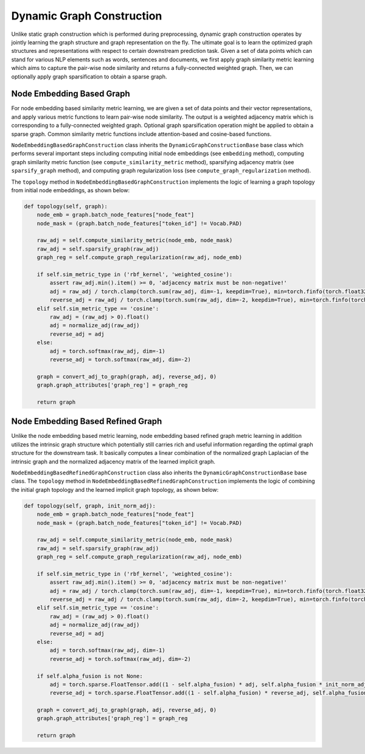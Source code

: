 .. _guide-dynamic_graph_construction:

Dynamic Graph Construction
===========

Unlike static graph construction which is performed during preprocessing,
dynamic graph construction operates by jointly learning the graph structure
and graph representation on the fly. The ultimate goal is to learn the
optimized graph structures and representations with respect to certain
downstream prediction task.
Given a set of data points which can stand for various NLP elements such as words,
sentences and documents, we first apply graph similarity metric learning which aims
to capture the pair-wise node similarity and returns a fully-connected weighted graph.
Then, we can optionally apply graph sparsification to obtain a sparse graph.




Node Embedding Based Graph
-----------------
For node embedding based similarity metric learning, we are given a set of data points
and their vector representations, and apply various metric functions to learn pair-wise
node similarity. The output is a weighted adjacency matrix which is corresponding to a
fully-connected weighted graph. Optional graph sparsification operation might be applied
to obtain a sparse graph. Common similarity metric functions include attention-based and cosine-based functions.


``NodeEmbeddingBasedGraphConstruction`` class inherits the ``DynamicGraphConstructionBase`` base class which performs
several important steps including computing initial node embeddings (see ``embedding`` method),
computing graph similarity metric function (see ``compute_similarity_metric`` method),
sparsifying adjacency matrix (see ``sparsify_graph`` method),
and computing graph regularization loss (see ``compute_graph_regularization`` method).

The ``topology`` method in ``NodeEmbeddingBasedGraphConstruction`` implements the logic of learning a graph topology from
initial node embeddings, as shown below:

.. code-block:: python

    def topology(self, graph):
        node_emb = graph.batch_node_features["node_feat"]
        node_mask = (graph.batch_node_features["token_id"] != Vocab.PAD)

        raw_adj = self.compute_similarity_metric(node_emb, node_mask)
        raw_adj = self.sparsify_graph(raw_adj)
        graph_reg = self.compute_graph_regularization(raw_adj, node_emb)

        if self.sim_metric_type in ('rbf_kernel', 'weighted_cosine'):
            assert raw_adj.min().item() >= 0, 'adjacency matrix must be non-negative!'
            adj = raw_adj / torch.clamp(torch.sum(raw_adj, dim=-1, keepdim=True), min=torch.finfo(torch.float32).eps)
            reverse_adj = raw_adj / torch.clamp(torch.sum(raw_adj, dim=-2, keepdim=True), min=torch.finfo(torch.float32).eps)
        elif self.sim_metric_type == 'cosine':
            raw_adj = (raw_adj > 0).float()
            adj = normalize_adj(raw_adj)
            reverse_adj = adj
        else:
            adj = torch.softmax(raw_adj, dim=-1)
            reverse_adj = torch.softmax(raw_adj, dim=-2)

        graph = convert_adj_to_graph(graph, adj, reverse_adj, 0)
        graph.graph_attributes['graph_reg'] = graph_reg

        return graph



Node Embedding Based Refined Graph
-----------------
Unlike the node embedding based metric learning, node embedding based refined graph metric
learning in addition utilizes the intrinsic graph structure which potentially still carries
rich and useful information regarding the optimal graph structure for the downstream task.
It basically computes a linear combination of the normalized graph Laplacian of the intrinsic
graph and the normalized adjacency matrix of the learned implicit graph.

``NodeEmbeddingBasedRefinedGraphConstruction`` class also inherits the ``DynamicGraphConstructionBase`` base class.
The ``topology`` method in ``NodeEmbeddingBasedRefinedGraphConstruction`` implements the logic of combining the initial
graph topology and the learned implicit graph topology, as shown below:


.. code-block:: python

    def topology(self, graph, init_norm_adj):
        node_emb = graph.batch_node_features["node_feat"]
        node_mask = (graph.batch_node_features["token_id"] != Vocab.PAD)

        raw_adj = self.compute_similarity_metric(node_emb, node_mask)
        raw_adj = self.sparsify_graph(raw_adj)
        graph_reg = self.compute_graph_regularization(raw_adj, node_emb)

        if self.sim_metric_type in ('rbf_kernel', 'weighted_cosine'):
            assert raw_adj.min().item() >= 0, 'adjacency matrix must be non-negative!'
            adj = raw_adj / torch.clamp(torch.sum(raw_adj, dim=-1, keepdim=True), min=torch.finfo(torch.float32).eps)
            reverse_adj = raw_adj / torch.clamp(torch.sum(raw_adj, dim=-2, keepdim=True), min=torch.finfo(torch.float32).eps)
        elif self.sim_metric_type == 'cosine':
            raw_adj = (raw_adj > 0).float()
            adj = normalize_adj(raw_adj)
            reverse_adj = adj
        else:
            adj = torch.softmax(raw_adj, dim=-1)
            reverse_adj = torch.softmax(raw_adj, dim=-2)

        if self.alpha_fusion is not None:
            adj = torch.sparse.FloatTensor.add((1 - self.alpha_fusion) * adj, self.alpha_fusion * init_norm_adj)
            reverse_adj = torch.sparse.FloatTensor.add((1 - self.alpha_fusion) * reverse_adj, self.alpha_fusion * init_norm_adj)

        graph = convert_adj_to_graph(graph, adj, reverse_adj, 0)
        graph.graph_attributes['graph_reg'] = graph_reg

        return graph

